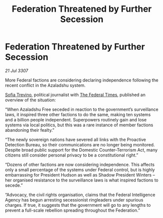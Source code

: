 :PROPERTIES:
:ID:       10dc5a97-f6c5-40e9-866e-cb231897684c
:END:
#+title: Federation Threatened by Further Secession
#+filetags: :3307:Federation:galnet:

* Federation Threatened by Further Secession

/21 Jul 3307/

More Federal factions are considering declaring independence following the recent conflict in the Azaladshu system. 

[[id:e660f840-caed-45ef-985e-f75170cf9ca8][Sofia Trevino]], political journalist with [[id:be5df73c-519d-45ed-a541-9b70bc8ae97c][The Federal Times]], published an overview of the situation: 

“When Azaladshu Free seceded in reaction to the government’s surveillance laws, it inspired three other factions to do the same, making ten systems and a billion people independent. Superpowers routinely gain and lose systems via local politics, but this was a rare instance of member factions abandoning their fealty.” 

“The newly sovereign nations have severed all links with the Proactive Detection Bureau, so their communications are no longer being monitored. Despite broad public support for the Domestic Counter-Terrorism Act, many citizens still consider personal privacy to be a constitutional right.” 

“Dozens of other factions are now considering independence. This affects only a small percentage of the systems under Federal control, but is highly embarrassing for President Hudson as well as Shadow President Winters – her organised resistance to the surveillance laws is what inspired factions to secede.” 

“Advocacy, the civil rights organisation, claims that the Federal Intelligence Agency has begun arresting secessionist ringleaders under spurious charges. If true, it suggests that the government will go to any lengths to prevent a full-scale rebellion spreading throughout the Federation.”
